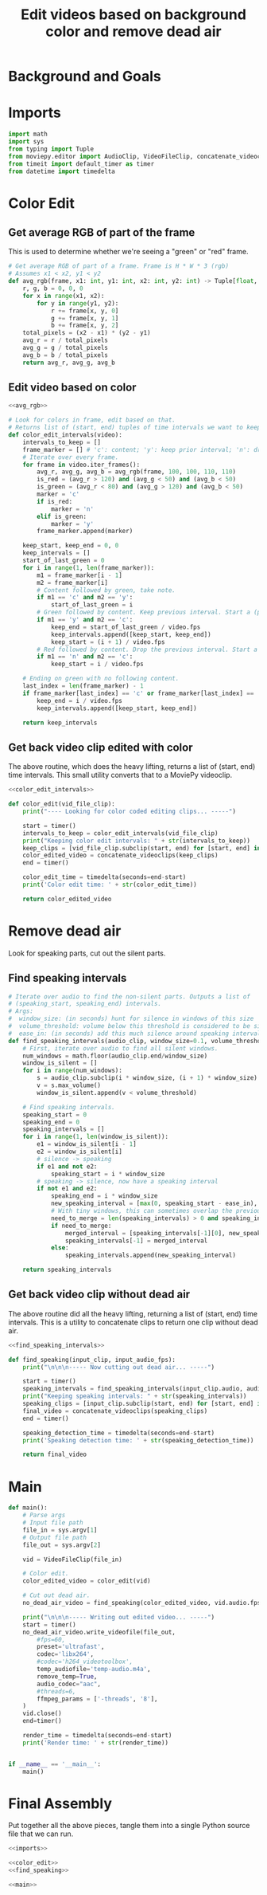 #+TITLE: Edit videos based on background color and remove dead air

* Background and Goals


* Imports

#+name: imports
#+begin_src python
import math
import sys
from typing import Tuple
from moviepy.editor import AudioClip, VideoFileClip, concatenate_videoclips
from timeit import default_timer as timer
from datetime import timedelta
#+end_src


* Color Edit
** Get average RGB of part of the frame
This is used to determine whether we're seeing a "green" or "red" frame.

#+name: avg_rgb
#+begin_src python
# Get average RGB of part of a frame. Frame is H * W * 3 (rgb)
# Assumes x1 < x2, y1 < y2
def avg_rgb(frame, x1: int, y1: int, x2: int, y2: int) -> Tuple[float, float, float]:
    r, g, b = 0, 0, 0
    for x in range(x1, x2):
        for y in range(y1, y2):
            r += frame[x, y, 0]
            g += frame[x, y, 1]
            b += frame[x, y, 2]
    total_pixels = (x2 - x1) * (y2 - y1)
    avg_r = r / total_pixels
    avg_g = g / total_pixels
    avg_b = b / total_pixels
    return avg_r, avg_g, avg_b
#+end_src

** Edit video based on color

#+name: color_edit_intervals
#+begin_src python :noweb yes
<<avg_rgb>>

# Look for colors in frame, edit based on that.
# Returns list of (start, end) tuples of time intervals we want to keep.
def color_edit_intervals(video):
    intervals_to_keep = []
    frame_marker = [] # 'c': content; 'y': keep prior interval; 'n': drop prior interval.
    # Iterate over every frame.
    for frame in video.iter_frames():
        avg_r, avg_g, avg_b = avg_rgb(frame, 100, 100, 110, 110)
        is_red = (avg_r > 120) and (avg_g < 50) and (avg_b < 50)
        is_green = (avg_r < 80) and (avg_g > 120) and (avg_b < 50)
        marker = 'c'
        if is_red:
            marker = 'n'
        elif is_green:
            marker = 'y'
        frame_marker.append(marker)

    keep_start, keep_end = 0, 0
    keep_intervals = []
    start_of_last_green = 0
    for i in range(1, len(frame_marker)):
        m1 = frame_marker[i - 1]
        m2 = frame_marker[i]
        # Content followed by green, take note.
        if m1 == 'c' and m2 == 'y':
            start_of_last_green = i
        # Green followed by content. Keep previous interval. Start a (possible) new interval.
        if m1 == 'y' and m2 == 'c':
            keep_end = start_of_last_green / video.fps
            keep_intervals.append([keep_start, keep_end])
            keep_start = (i + 1) / video.fps
        # Red followed by content. Drop the previous interval. Start a (possible) new interval.
        if m1 == 'n' and m2 == 'c':
            keep_start = i / video.fps
    
    # Ending on green with no following content.
    last_index = len(frame_marker) - 1
    if frame_marker[last_index] == 'c' or frame_marker[last_index] == 'y':
        keep_end = i / video.fps
        keep_intervals.append([keep_start, keep_end])

    return keep_intervals
#+end_src

** Get back video clip edited with color
The above routine, which does the heavy lifting, returns a list of (start, end) time intervals. This small utility converts that to a MoviePy videoclip.

#+name: color_edit
#+begin_src python :noweb yes
<<color_edit_intervals>>

def color_edit(vid_file_clip):
    print("---- Looking for color coded editing clips... -----")

    start = timer()
    intervals_to_keep = color_edit_intervals(vid_file_clip)
    print("Keeping color edit intervals: " + str(intervals_to_keep))
    keep_clips = [vid_file_clip.subclip(start, end) for [start, end] in intervals_to_keep]
    color_edited_video = concatenate_videoclips(keep_clips)
    end = timer()

    color_edit_time = timedelta(seconds=end-start)
    print('Color edit time: ' + str(color_edit_time))

    return color_edited_video  
#+end_src


* Remove dead air
Look for speaking parts, cut out the silent parts.

** Find speaking intervals
#+name: find_speaking_intervals
#+begin_src python
# Iterate over audio to find the non-silent parts. Outputs a list of
# (speaking_start, speaking_end) intervals.
# Args:
#  window_size: (in seconds) hunt for silence in windows of this size
#  volume_threshold: volume below this threshold is considered to be silence
#  ease_in: (in seconds) add this much silence around speaking intervals
def find_speaking_intervals(audio_clip, window_size=0.1, volume_threshold=0.05, ease_in=0.1, audio_fps=44100):
    # First, iterate over audio to find all silent windows.
    num_windows = math.floor(audio_clip.end/window_size)
    window_is_silent = []
    for i in range(num_windows):
        s = audio_clip.subclip(i * window_size, (i + 1) * window_size).set_fps(audio_fps)
        v = s.max_volume()
        window_is_silent.append(v < volume_threshold)

    # Find speaking intervals.
    speaking_start = 0
    speaking_end = 0
    speaking_intervals = []
    for i in range(1, len(window_is_silent)):
        e1 = window_is_silent[i - 1]
        e2 = window_is_silent[i]
        # silence -> speaking
        if e1 and not e2:
            speaking_start = i * window_size
        # speaking -> silence, now have a speaking interval
        if not e1 and e2:
            speaking_end = i * window_size
            new_speaking_interval = [max(0, speaking_start - ease_in), speaking_end + ease_in]
            # With tiny windows, this can sometimes overlap the previous window, so merge.
            need_to_merge = len(speaking_intervals) > 0 and speaking_intervals[-1][1] > new_speaking_interval[0]
            if need_to_merge:
                merged_interval = [speaking_intervals[-1][0], new_speaking_interval[1]]
                speaking_intervals[-1] = merged_interval
            else:
                speaking_intervals.append(new_speaking_interval)

    return speaking_intervals
#+end_src

** Get back video clip without dead air
The above routine did all the heavy lifting, returning a list of (start, end) time intervals. This is a utility to concatenate clips to return one clip without dead air.

#+name: find_speaking
#+begin_src python :noweb yes
<<find_speaking_intervals>>

def find_speaking(input_clip, input_audio_fps):
    print("\n\n\n----- Now cutting out dead air... -----")

    start = timer()
    speaking_intervals = find_speaking_intervals(input_clip.audio, audio_fps=input_audio_fps)
    print("Keeping speaking intervals: " + str(speaking_intervals))
    speaking_clips = [input_clip.subclip(start, end) for [start, end] in speaking_intervals]
    final_video = concatenate_videoclips(speaking_clips)
    end = timer()

    speaking_detection_time = timedelta(seconds=end-start)
    print('Speaking detection time: ' + str(speaking_detection_time))

    return final_video  
#+end_src

* Main
#+name: main
#+begin_src python
def main():
    # Parse args
    # Input file path
    file_in = sys.argv[1]
    # Output file path
    file_out = sys.argv[2]

    vid = VideoFileClip(file_in)

    # Color edit.
    color_edited_video = color_edit(vid)

    # Cut out dead air.
    no_dead_air_video = find_speaking(color_edited_video, vid.audio.fps)

    print("\n\n\n----- Writing out edited video... -----")
    start = timer()
    no_dead_air_video.write_videofile(file_out,
        #fps=60,
        preset='ultrafast',
        codec='libx264',
        #codec='h264_videotoolbox',
        temp_audiofile='temp-audio.m4a',
        remove_temp=True,
        audio_codec="aac",
        #threads=6,
        ffmpeg_params = ['-threads', '8'],
    )
    vid.close()
    end=timer()

    render_time = timedelta(seconds=end-start)
    print('Render time: ' + str(render_time))


if __name__ == '__main__':
    main()
#+end_src


* Final Assembly
Put together all the above pieces, tangle them into a single Python source file that we can run.

#+name: full_program
#+begin_src python :tangle yes :noweb yes :shebang "#!/usr/bin/env python3"
<<imports>>

<<color_edit>>
<<find_speaking>>

<<main>>
#+end_src
